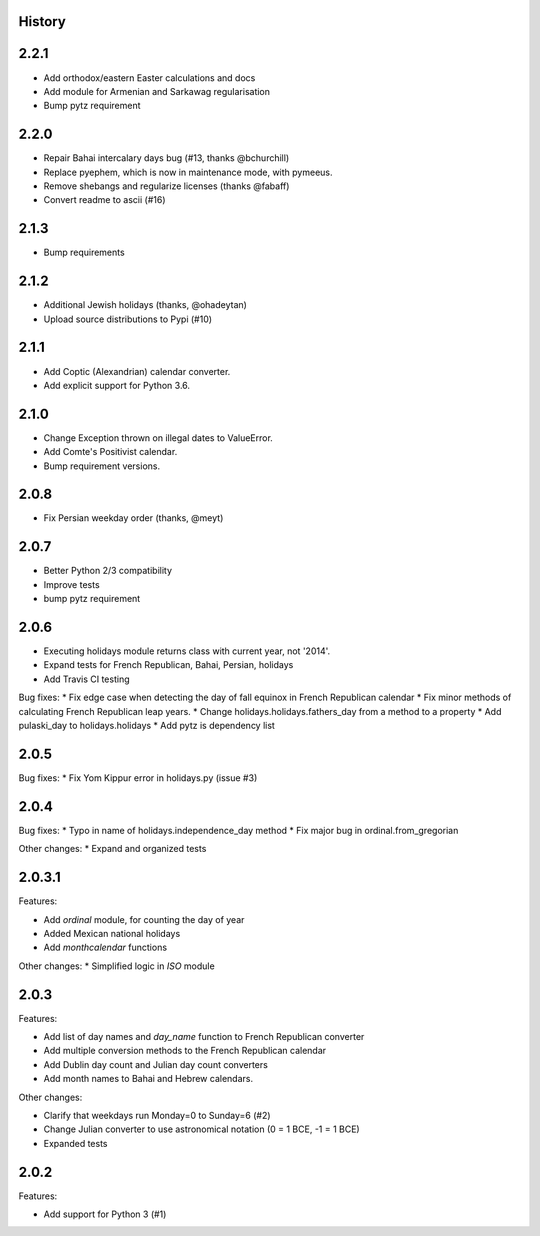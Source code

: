 History
-------

2.2.1
-----
* Add orthodox/eastern Easter calculations and docs
* Add module for Armenian and Sarkawag regularisation
* Bump pytz requirement

2.2.0
-----

* Repair Bahai intercalary days bug (#13, thanks @bchurchill)
* Replace pyephem, which is now in maintenance mode, with pymeeus.
* Remove shebangs and regularize licenses (thanks @fabaff)
* Convert readme to ascii (#16)

2.1.3
-----
* Bump requirements

2.1.2
-----
* Additional Jewish holidays (thanks, @ohadeytan)
* Upload source distributions to Pypi (#10)

2.1.1
-----
* Add Coptic (Alexandrian) calendar converter.
* Add explicit support for Python 3.6.

2.1.0
-----

* Change Exception thrown on illegal dates to ValueError.
* Add Comte's Positivist calendar.
* Bump requirement versions.

2.0.8
-----

* Fix Persian weekday order (thanks, @meyt)

2.0.7
-----

* Better Python 2/3 compatibility
* Improve tests
* bump pytz requirement

2.0.6
-----

* Executing holidays module returns class with current year, not '2014'.
* Expand tests for French Republican, Bahai, Persian, holidays
* Add Travis CI testing

Bug fixes:
* Fix edge case when detecting the day of fall equinox in French Republican calendar
* Fix minor methods of calculating French Republican leap years.
* Change holidays.holidays.fathers_day from a method to a property
* Add pulaski_day to holidays.holidays
* Add pytz is dependency list

2.0.5
-----
Bug fixes:
* Fix Yom Kippur error in holidays.py (issue #3)

2.0.4
-----

Bug fixes:
* Typo in name of holidays.independence_day method
* Fix major bug in ordinal.from_gregorian

Other changes:
* Expand and organized tests

2.0.3.1
-------

Features:

- Add `ordinal` module, for counting the day of year
- Added Mexican national holidays
- Add `monthcalendar` functions

Other changes:
* Simplified logic in `ISO` module

2.0.3
-----

Features:

- Add list of day names and `day_name` function to French Republican converter
- Add multiple conversion methods to the French Republican calendar
- Add Dublin day count and Julian day count converters
- Add month names to Bahai and Hebrew calendars.

Other changes:

- Clarify that weekdays run Monday=0 to Sunday=6 (#2)
- Change Julian converter to use astronomical notation (0 = 1 BCE, -1 = 1 BCE)
- Expanded tests

2.0.2
-----

Features:

* Add support for Python 3 (#1)